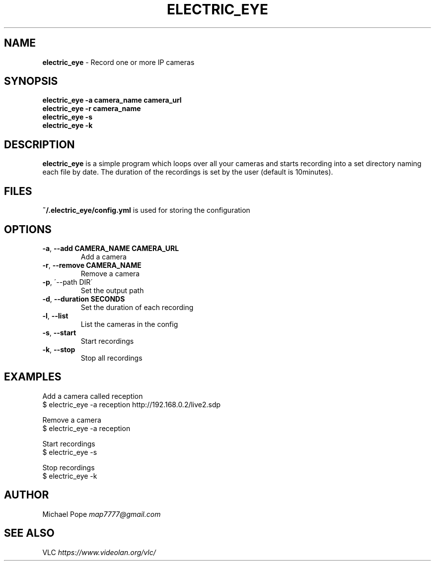 .\" generated with Ronn/v0.7.3
.\" http://github.com/rtomayko/ronn/tree/0.7.3
.
.TH "ELECTRIC_EYE" "1" "June 2015" "" ""
.
.SH "NAME"
\fBelectric_eye\fR \- Record one or more IP cameras
.
.SH "SYNOPSIS"
\fBelectric_eye\fR \fB\-a camera_name camera_url\fR
.
.br
\fBelectric_eye\fR \fB\-r camera_name\fR
.
.br
\fBelectric_eye\fR \fB\-s\fR
.
.br
\fBelectric_eye\fR \fB\-k\fR
.
.SH "DESCRIPTION"
\fBelectric_eye\fR is a simple program which loops over all your cameras and starts recording into a set directory naming each file by date\. The duration of the recordings is set by the user (default is 10minutes)\.
.
.SH "FILES"
\fB~/\.electric_eye/config\.yml\fR is used for storing the configuration
.
.SH "OPTIONS"
.
.TP
\fB\-a\fR, \fB\-\-add CAMERA_NAME CAMERA_URL\fR
Add a camera
.
.TP
\fB\-r\fR, \fB\-\-remove CAMERA_NAME\fR
Remove a camera
.
.TP
\fB\-p\fR, \'\-\-path DIR\'
Set the output path
.
.TP
\fB\-d\fR, \fB\-\-duration SECONDS\fR
Set the duration of each recording
.
.TP
\fB\-l\fR, \fB\-\-list\fR
List the cameras in the config
.
.TP
\fB\-s\fR, \fB\-\-start\fR
Start recordings
.
.TP
\fB\-k\fR, \fB\-\-stop\fR
Stop all recordings
.
.SH "EXAMPLES"
Add a camera called reception
.
.br
$ electric_eye \-a reception http://192\.168\.0\.2/live2\.sdp
.
.P
Remove a camera
.
.br
$ electric_eye \-a reception
.
.P
Start recordings
.
.br
$ electric_eye \-s
.
.P
Stop recordings
.
.br
$ electric_eye \-k
.
.SH "AUTHOR"
Michael Pope \fImap7777@gmail\.com\fR
.
.SH "SEE ALSO"
VLC \fIhttps://www\.videolan\.org/vlc/\fR
